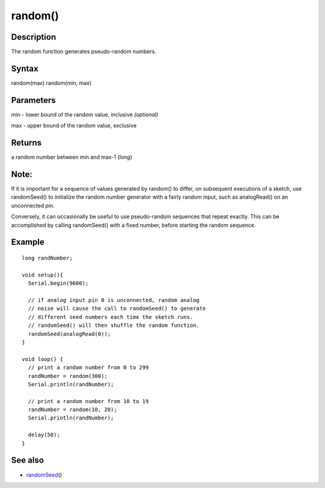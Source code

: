 .. _arduino-random:

random()
========

Description
-----------

The random function generates pseudo-random numbers.



Syntax
------

random(max)
random(min, max)



Parameters
----------

min - lower bound of the random value, inclusive *(optional)*



max - upper bound of the random value, exclusive



Returns
-------

a random number between min and max-1 (*long*)



Note:
-----

If it is important for a sequence of values generated by random()
to differ, on subsequent executions of a sketch, use randomSeed()
to initialize the random number generator with a fairly random
input, such as analogRead() on an unconnected pin.



Conversely, it can occasionally be useful to use pseudo-random
sequences that repeat exactly. This can be accomplished by calling
randomSeed() with a fixed number, before starting the random
sequence.



Example
-------

::

    long randNumber;
    
    void setup(){
      Serial.begin(9600);
    
      // if analog input pin 0 is unconnected, random analog
      // noise will cause the call to randomSeed() to generate
      // different seed numbers each time the sketch runs.
      // randomSeed() will then shuffle the random function.
      randomSeed(analogRead(0));
    }
    
    void loop() {
      // print a random number from 0 to 299
      randNumber = random(300);
      Serial.println(randNumber);  
    
      // print a random number from 10 to 19
      randNumber = random(10, 20);
      Serial.println(randNumber);
    
      delay(50);
    }



See also
--------


-  `randomSeed <http://arduino.cc/en/Reference/RandomSeed>`_\ ()

